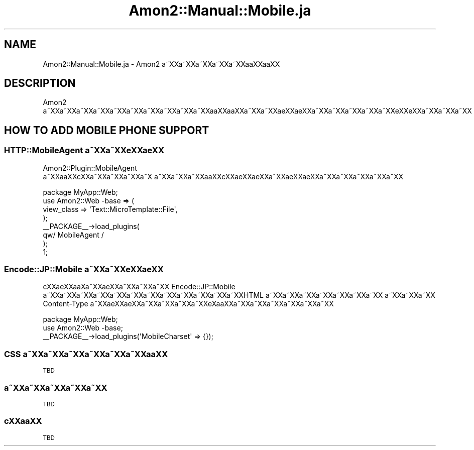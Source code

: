 .\" Automatically generated by Pod::Man 2.23 (Pod::Simple 3.14)
.\"
.\" Standard preamble:
.\" ========================================================================
.de Sp \" Vertical space (when we can't use .PP)
.if t .sp .5v
.if n .sp
..
.de Vb \" Begin verbatim text
.ft CW
.nf
.ne \\$1
..
.de Ve \" End verbatim text
.ft R
.fi
..
.\" Set up some character translations and predefined strings.  \*(-- will
.\" give an unbreakable dash, \*(PI will give pi, \*(L" will give a left
.\" double quote, and \*(R" will give a right double quote.  \*(C+ will
.\" give a nicer C++.  Capital omega is used to do unbreakable dashes and
.\" therefore won't be available.  \*(C` and \*(C' expand to `' in nroff,
.\" nothing in troff, for use with C<>.
.tr \(*W-
.ds C+ C\v'-.1v'\h'-1p'\s-2+\h'-1p'+\s0\v'.1v'\h'-1p'
.ie n \{\
.    ds -- \(*W-
.    ds PI pi
.    if (\n(.H=4u)&(1m=24u) .ds -- \(*W\h'-12u'\(*W\h'-12u'-\" diablo 10 pitch
.    if (\n(.H=4u)&(1m=20u) .ds -- \(*W\h'-12u'\(*W\h'-8u'-\"  diablo 12 pitch
.    ds L" ""
.    ds R" ""
.    ds C` ""
.    ds C' ""
'br\}
.el\{\
.    ds -- \|\(em\|
.    ds PI \(*p
.    ds L" ``
.    ds R" ''
'br\}
.\"
.\" Escape single quotes in literal strings from groff's Unicode transform.
.ie \n(.g .ds Aq \(aq
.el       .ds Aq '
.\"
.\" If the F register is turned on, we'll generate index entries on stderr for
.\" titles (.TH), headers (.SH), subsections (.SS), items (.Ip), and index
.\" entries marked with X<> in POD.  Of course, you'll have to process the
.\" output yourself in some meaningful fashion.
.ie \nF \{\
.    de IX
.    tm Index:\\$1\t\\n%\t"\\$2"
..
.    nr % 0
.    rr F
.\}
.el \{\
.    de IX
..
.\}
.\"
.\" Accent mark definitions (@(#)ms.acc 1.5 88/02/08 SMI; from UCB 4.2).
.\" Fear.  Run.  Save yourself.  No user-serviceable parts.
.    \" fudge factors for nroff and troff
.if n \{\
.    ds #H 0
.    ds #V .8m
.    ds #F .3m
.    ds #[ \f1
.    ds #] \fP
.\}
.if t \{\
.    ds #H ((1u-(\\\\n(.fu%2u))*.13m)
.    ds #V .6m
.    ds #F 0
.    ds #[ \&
.    ds #] \&
.\}
.    \" simple accents for nroff and troff
.if n \{\
.    ds ' \&
.    ds ` \&
.    ds ^ \&
.    ds , \&
.    ds ~ ~
.    ds /
.\}
.if t \{\
.    ds ' \\k:\h'-(\\n(.wu*8/10-\*(#H)'\'\h"|\\n:u"
.    ds ` \\k:\h'-(\\n(.wu*8/10-\*(#H)'\`\h'|\\n:u'
.    ds ^ \\k:\h'-(\\n(.wu*10/11-\*(#H)'^\h'|\\n:u'
.    ds , \\k:\h'-(\\n(.wu*8/10)',\h'|\\n:u'
.    ds ~ \\k:\h'-(\\n(.wu-\*(#H-.1m)'~\h'|\\n:u'
.    ds / \\k:\h'-(\\n(.wu*8/10-\*(#H)'\z\(sl\h'|\\n:u'
.\}
.    \" troff and (daisy-wheel) nroff accents
.ds : \\k:\h'-(\\n(.wu*8/10-\*(#H+.1m+\*(#F)'\v'-\*(#V'\z.\h'.2m+\*(#F'.\h'|\\n:u'\v'\*(#V'
.ds 8 \h'\*(#H'\(*b\h'-\*(#H'
.ds o \\k:\h'-(\\n(.wu+\w'\(de'u-\*(#H)/2u'\v'-.3n'\*(#[\z\(de\v'.3n'\h'|\\n:u'\*(#]
.ds d- \h'\*(#H'\(pd\h'-\w'~'u'\v'-.25m'\f2\(hy\fP\v'.25m'\h'-\*(#H'
.ds D- D\\k:\h'-\w'D'u'\v'-.11m'\z\(hy\v'.11m'\h'|\\n:u'
.ds th \*(#[\v'.3m'\s+1I\s-1\v'-.3m'\h'-(\w'I'u*2/3)'\s-1o\s+1\*(#]
.ds Th \*(#[\s+2I\s-2\h'-\w'I'u*3/5'\v'-.3m'o\v'.3m'\*(#]
.ds ae a\h'-(\w'a'u*4/10)'e
.ds Ae A\h'-(\w'A'u*4/10)'E
.    \" corrections for vroff
.if v .ds ~ \\k:\h'-(\\n(.wu*9/10-\*(#H)'\s-2\u~\d\s+2\h'|\\n:u'
.if v .ds ^ \\k:\h'-(\\n(.wu*10/11-\*(#H)'\v'-.4m'^\v'.4m'\h'|\\n:u'
.    \" for low resolution devices (crt and lpr)
.if \n(.H>23 .if \n(.V>19 \
\{\
.    ds : e
.    ds 8 ss
.    ds o a
.    ds d- d\h'-1'\(ga
.    ds D- D\h'-1'\(hy
.    ds th \o'bp'
.    ds Th \o'LP'
.    ds ae ae
.    ds Ae AE
.\}
.rm #[ #] #H #V #F C
.\" ========================================================================
.\"
.IX Title "Amon2::Manual::Mobile.ja 3"
.TH Amon2::Manual::Mobile.ja 3 "2010-09-28" "perl v5.12.1" "User Contributed Perl Documentation"
.\" For nroff, turn off justification.  Always turn off hyphenation; it makes
.\" way too many mistakes in technical documents.
.if n .ad l
.nh
.SH "NAME"
Amon2::Manual::Mobile.ja \- Amon2 a\*~XXa\*~XXa\*~XXa\*~XXa\*~XXa\*oXXa\*oXX
.SH "DESCRIPTION"
.IX Header "DESCRIPTION"
Amon2 a\*~XXa\*~XXa\*~XXa\*~XXa\*~XXa\*~XXa\*~XXa\*~XXa\*~XXa\*~XXa\*oXXa\*oXXa\*~XXa\*~XX\*(aeXX\*(aeXXa\*~XXa\*~XXa\*~XXa\*~XXa\*~XXe\*`XXe\*`XXa\*~XXa\*~XXa\*~XX
.SH "HOW TO ADD MOBILE PHONE SUPPORT"
.IX Header "HOW TO ADD MOBILE PHONE SUPPORT"
.SS "HTTP::MobileAgent a\*~XXa\*~XXe\*'XX\*(aeXX"
.IX Subsection "HTTP::MobileAgent a~XXa~XXe'XXXX"
Amon2::Plugin::MobileAgent a\*~XXa\*oXXc\*,XXa\*~XXa\*~XXa\*~XXa\*~X\ a\*~XXa\*~XXa\*~XXa\*oXXc\*,XX\*(aeXX\*(aeXXa\*~XXa\*:XXa\*:XXa\*~XXa\*~XXa\*~XXa\*~XXa\*~XX
.PP
.Vb 8
\&    package MyApp::Web;
\&    use Amon2::Web \-base => (
\&        view_class => \*(AqText::MicroTemplate::File\*(Aq,
\&    );
\&    _\|_PACKAGE_\|_\->load_plugins(
\&        qw/ MobileAgent /
\&    );
\&    1;
.Ve
.SS "Encode::JP::Mobile a\*~XXa\*~XXe\*'XX\*(aeXX"
.IX Subsection "Encode::JP::Mobile a~XXa~XXe'XXXX"
c\*,XX\*(aeXXa\*o\%Xa\*~XX\*(aeXXa\*~XXa\*~XXa\*~XX Encode::JP::Mobile a\*~XXa\*~XXa\*~XXa\*~XXa\*~XXa\*~XXa\*~XXa\*~XXa\*~XXa\*~XXa\*~XXa\*~XXHTML a\*~XXa\*~XXa\*~XXa\*~XXa\*~XXa\*~XXa\*~XX
a\*~XXa\*~XXa\*~XX Content-Type a\*~XXa\*:XXa\*:XXa\*~XXa\*~XXa\*~XXa\*~XXe\*`X\%a\*oXXa\*~XXa\*~XXa\*~XXa\*~XXa\*~XXa\*~XX
.PP
.Vb 2
\&    package MyApp::Web;
\&    use Amon2::Web \-base;
\&
\&    _\|_PACKAGE_\|_\->load_plugins(\*(AqMobileCharset\*(Aq => {});
.Ve
.SS "\s-1CSS\s0 a\*~XXa\*~XXa\*~XXa\*~XXa\*~XXa\*~XXa\*oXX"
.IX Subsection "CSS a~XXa~XXa~XXa~XXa~XXa~XXaoXX"
\&\s-1TBD\s0
.SS "a\*~XXa\*~XXa\*~XXa\*~XXa\*~XX"
.IX Subsection "a~XXa~XXa~XXa~XXa~XX"
\&\s-1TBD\s0
.SS "c\*,XXa\*oXX"
.IX Subsection "c,XXaoXX"
\&\s-1TBD\s0
